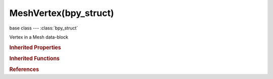 MeshVertex(bpy_struct)
======================

.. module:: bpy.types

base class --- :class:`bpy_struct`

.. class:: MeshVertex(bpy_struct)

   Vertex in a Mesh data-block

   .. attribute:: bevel_weight

      Weight used by the Bevel modifier 'Only Vertices' option

      :type: float in [-inf, inf], default 0.0

   .. attribute:: co

      :type: float array of 3 items in [-inf, inf], default (0.0, 0.0, 0.0)

   .. data:: groups

      Weights for the vertex groups this vertex is member of

      :type: :class:`bpy_prop_collection` of :class:`VertexGroupElement`, (readonly)

   .. attribute:: hide

      :type: boolean, default False

   .. data:: index

      Index of this vertex

      :type: int in [0, inf], default 0, (readonly)

   .. attribute:: normal

      Vertex Normal

      :type: float array of 3 items in [-1, 1], default (0.0, 0.0, 0.0)

   .. attribute:: select

      :type: boolean, default False

   .. data:: undeformed_co

      For meshes with modifiers applied, the coordinate of the vertex with no deforming modifiers applied, as used for generated texture coordinates

      :type: float array of 3 items in [-inf, inf], default (0.0, 0.0, 0.0), (readonly)

   .. classmethod:: bl_rna_get_subclass(id, default=None)
   
      :arg id: The RNA type identifier.
      :type id: string
      :return: The RNA type or default when not found.
      :rtype: :class:`bpy.types.Struct` subclass


   .. classmethod:: bl_rna_get_subclass_py(id, default=None)
   
      :arg id: The RNA type identifier.
      :type id: string
      :return: The class or default when not found.
      :rtype: type


.. rubric:: Inherited Properties

.. hlist::
   :columns: 2

   * :class:`bpy_struct.id_data`

.. rubric:: Inherited Functions

.. hlist::
   :columns: 2

   * :class:`bpy_struct.as_pointer`
   * :class:`bpy_struct.driver_add`
   * :class:`bpy_struct.driver_remove`
   * :class:`bpy_struct.get`
   * :class:`bpy_struct.is_property_hidden`
   * :class:`bpy_struct.is_property_readonly`
   * :class:`bpy_struct.is_property_set`
   * :class:`bpy_struct.items`
   * :class:`bpy_struct.keyframe_delete`
   * :class:`bpy_struct.keyframe_insert`
   * :class:`bpy_struct.keys`
   * :class:`bpy_struct.path_from_id`
   * :class:`bpy_struct.path_resolve`
   * :class:`bpy_struct.property_unset`
   * :class:`bpy_struct.type_recast`
   * :class:`bpy_struct.values`

.. rubric:: References

.. hlist::
   :columns: 2

   * :class:`Mesh.vertices`

